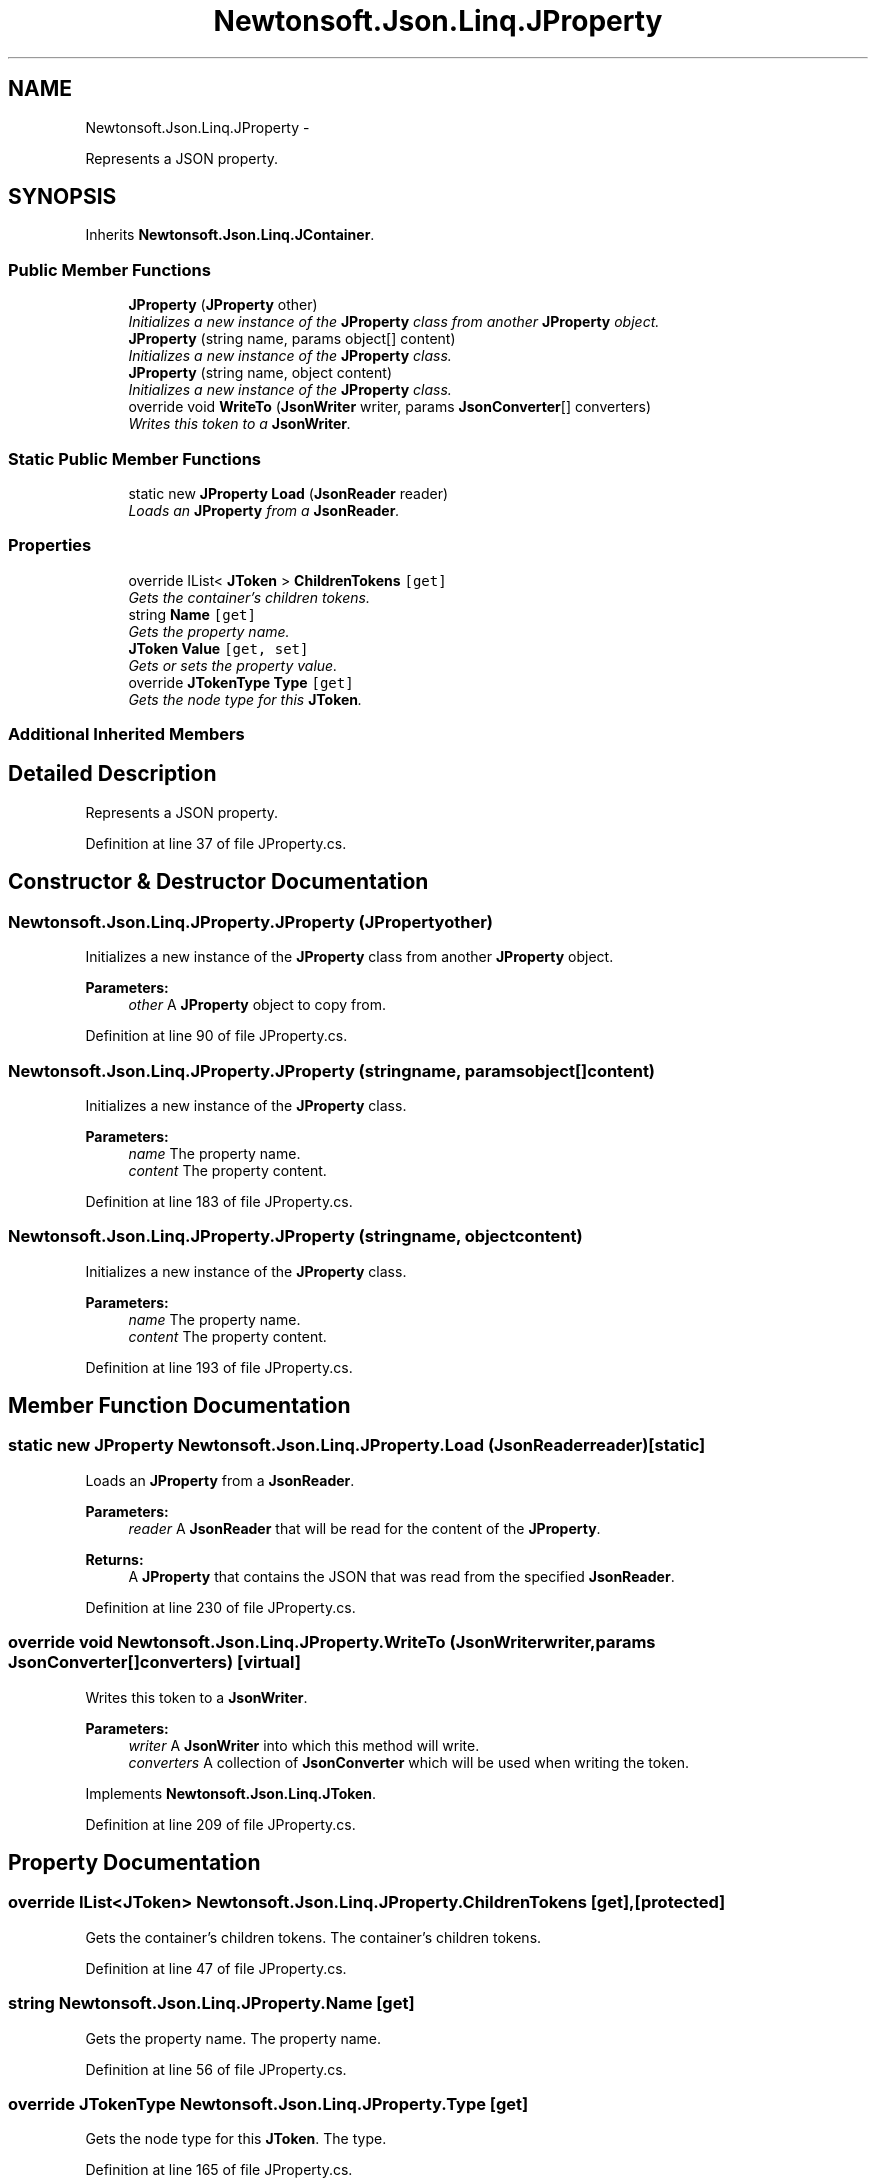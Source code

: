 .TH "Newtonsoft.Json.Linq.JProperty" 3 "Fri Jul 5 2013" "Version 1.0" "HSA.InfoSys" \" -*- nroff -*-
.ad l
.nh
.SH NAME
Newtonsoft.Json.Linq.JProperty \- 
.PP
Represents a JSON property\&.  

.SH SYNOPSIS
.br
.PP
.PP
Inherits \fBNewtonsoft\&.Json\&.Linq\&.JContainer\fP\&.
.SS "Public Member Functions"

.in +1c
.ti -1c
.RI "\fBJProperty\fP (\fBJProperty\fP other)"
.br
.RI "\fIInitializes a new instance of the \fBJProperty\fP class from another \fBJProperty\fP object\&. \fP"
.ti -1c
.RI "\fBJProperty\fP (string name, params object[] content)"
.br
.RI "\fIInitializes a new instance of the \fBJProperty\fP class\&. \fP"
.ti -1c
.RI "\fBJProperty\fP (string name, object content)"
.br
.RI "\fIInitializes a new instance of the \fBJProperty\fP class\&. \fP"
.ti -1c
.RI "override void \fBWriteTo\fP (\fBJsonWriter\fP writer, params \fBJsonConverter\fP[] converters)"
.br
.RI "\fIWrites this token to a \fBJsonWriter\fP\&. \fP"
.in -1c
.SS "Static Public Member Functions"

.in +1c
.ti -1c
.RI "static new \fBJProperty\fP \fBLoad\fP (\fBJsonReader\fP reader)"
.br
.RI "\fILoads an \fBJProperty\fP from a \fBJsonReader\fP\&. \fP"
.in -1c
.SS "Properties"

.in +1c
.ti -1c
.RI "override IList< \fBJToken\fP > \fBChildrenTokens\fP\fC [get]\fP"
.br
.RI "\fIGets the container's children tokens\&. \fP"
.ti -1c
.RI "string \fBName\fP\fC [get]\fP"
.br
.RI "\fIGets the property name\&. \fP"
.ti -1c
.RI "\fBJToken\fP \fBValue\fP\fC [get, set]\fP"
.br
.RI "\fIGets or sets the property value\&. \fP"
.ti -1c
.RI "override \fBJTokenType\fP \fBType\fP\fC [get]\fP"
.br
.RI "\fIGets the node type for this \fBJToken\fP\&. \fP"
.in -1c
.SS "Additional Inherited Members"
.SH "Detailed Description"
.PP 
Represents a JSON property\&. 


.PP
Definition at line 37 of file JProperty\&.cs\&.
.SH "Constructor & Destructor Documentation"
.PP 
.SS "Newtonsoft\&.Json\&.Linq\&.JProperty\&.JProperty (\fBJProperty\fPother)"

.PP
Initializes a new instance of the \fBJProperty\fP class from another \fBJProperty\fP object\&. 
.PP
\fBParameters:\fP
.RS 4
\fIother\fP A \fBJProperty\fP object to copy from\&.
.RE
.PP

.PP
Definition at line 90 of file JProperty\&.cs\&.
.SS "Newtonsoft\&.Json\&.Linq\&.JProperty\&.JProperty (stringname, params object[]content)"

.PP
Initializes a new instance of the \fBJProperty\fP class\&. 
.PP
\fBParameters:\fP
.RS 4
\fIname\fP The property name\&.
.br
\fIcontent\fP The property content\&.
.RE
.PP

.PP
Definition at line 183 of file JProperty\&.cs\&.
.SS "Newtonsoft\&.Json\&.Linq\&.JProperty\&.JProperty (stringname, objectcontent)"

.PP
Initializes a new instance of the \fBJProperty\fP class\&. 
.PP
\fBParameters:\fP
.RS 4
\fIname\fP The property name\&.
.br
\fIcontent\fP The property content\&.
.RE
.PP

.PP
Definition at line 193 of file JProperty\&.cs\&.
.SH "Member Function Documentation"
.PP 
.SS "static new \fBJProperty\fP Newtonsoft\&.Json\&.Linq\&.JProperty\&.Load (\fBJsonReader\fPreader)\fC [static]\fP"

.PP
Loads an \fBJProperty\fP from a \fBJsonReader\fP\&. 
.PP
\fBParameters:\fP
.RS 4
\fIreader\fP A \fBJsonReader\fP that will be read for the content of the \fBJProperty\fP\&.
.RE
.PP
\fBReturns:\fP
.RS 4
A \fBJProperty\fP that contains the JSON that was read from the specified \fBJsonReader\fP\&.
.RE
.PP

.PP
Definition at line 230 of file JProperty\&.cs\&.
.SS "override void Newtonsoft\&.Json\&.Linq\&.JProperty\&.WriteTo (\fBJsonWriter\fPwriter, params \fBJsonConverter\fP[]converters)\fC [virtual]\fP"

.PP
Writes this token to a \fBJsonWriter\fP\&. 
.PP
\fBParameters:\fP
.RS 4
\fIwriter\fP A \fBJsonWriter\fP into which this method will write\&.
.br
\fIconverters\fP A collection of \fBJsonConverter\fP which will be used when writing the token\&.
.RE
.PP

.PP
Implements \fBNewtonsoft\&.Json\&.Linq\&.JToken\fP\&.
.PP
Definition at line 209 of file JProperty\&.cs\&.
.SH "Property Documentation"
.PP 
.SS "override IList<\fBJToken\fP> Newtonsoft\&.Json\&.Linq\&.JProperty\&.ChildrenTokens\fC [get]\fP, \fC [protected]\fP"

.PP
Gets the container's children tokens\&. The container's children tokens\&.
.PP
Definition at line 47 of file JProperty\&.cs\&.
.SS "string Newtonsoft\&.Json\&.Linq\&.JProperty\&.Name\fC [get]\fP"

.PP
Gets the property name\&. The property name\&.
.PP
Definition at line 56 of file JProperty\&.cs\&.
.SS "override \fBJTokenType\fP Newtonsoft\&.Json\&.Linq\&.JProperty\&.Type\fC [get]\fP"

.PP
Gets the node type for this \fBJToken\fP\&. The type\&.
.PP
Definition at line 165 of file JProperty\&.cs\&.
.SS "\fBJToken\fP Newtonsoft\&.Json\&.Linq\&.JProperty\&.Value\fC [get]\fP, \fC [set]\fP"

.PP
Gets or sets the property value\&. The property value\&.
.PP
Definition at line 66 of file JProperty\&.cs\&.

.SH "Author"
.PP 
Generated automatically by Doxygen for HSA\&.InfoSys from the source code\&.
